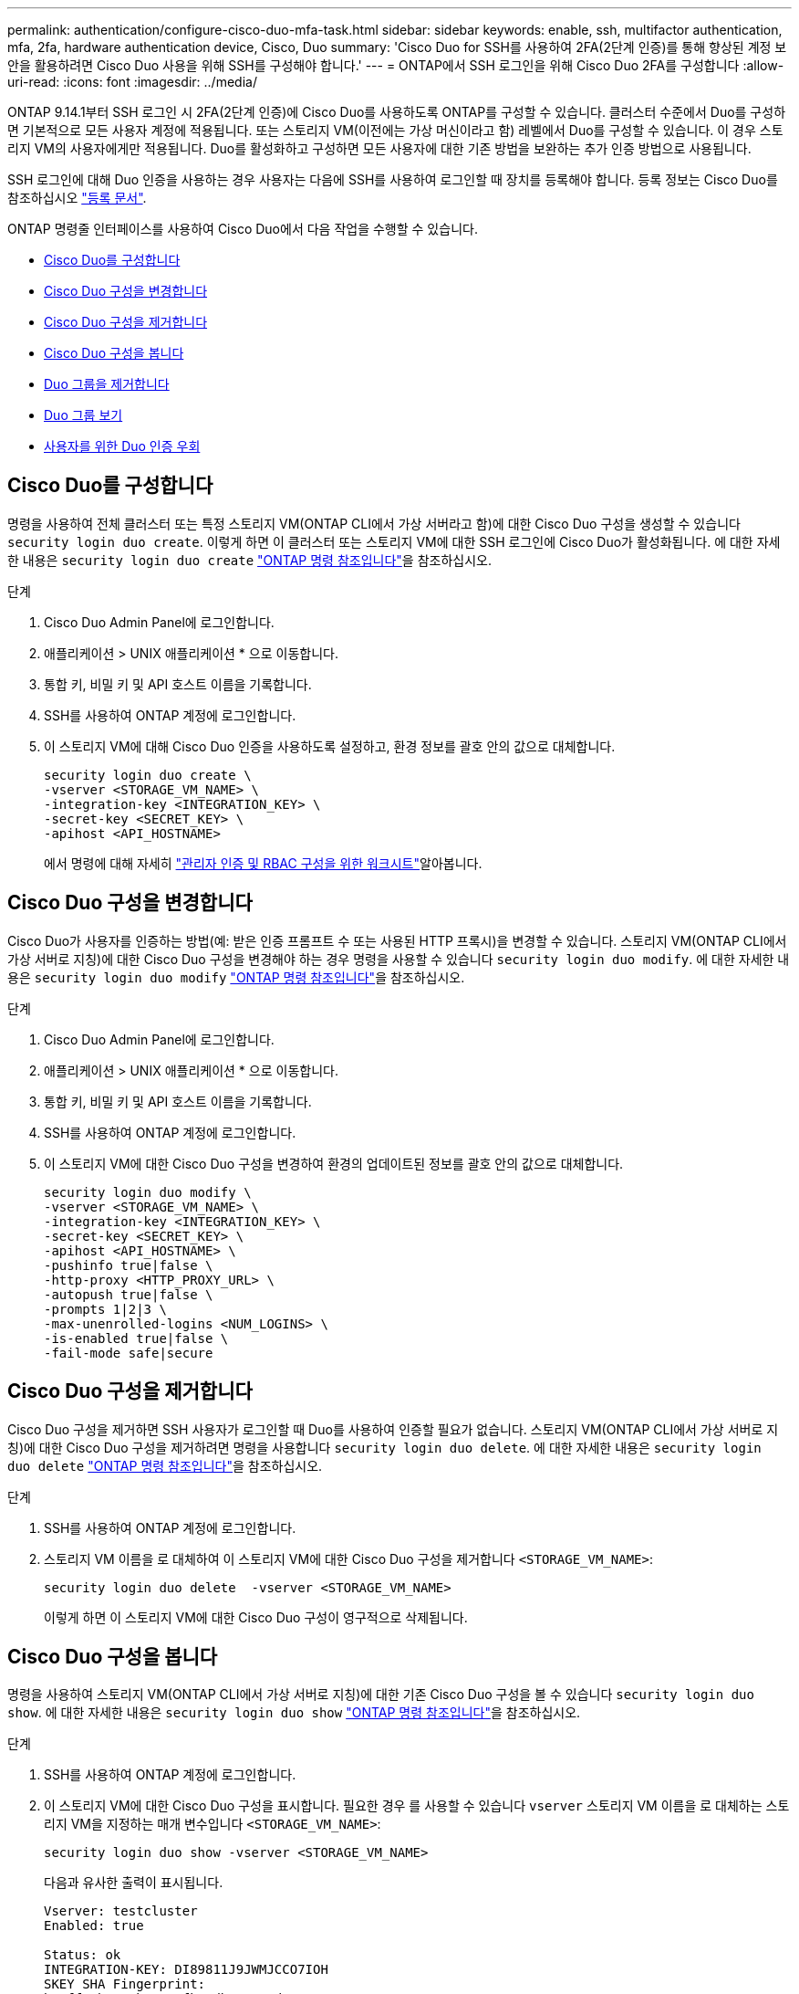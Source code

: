 ---
permalink: authentication/configure-cisco-duo-mfa-task.html 
sidebar: sidebar 
keywords: enable, ssh, multifactor authentication, mfa, 2fa, hardware authentication device, Cisco, Duo 
summary: 'Cisco Duo for SSH를 사용하여 2FA(2단계 인증)를 통해 향상된 계정 보안을 활용하려면 Cisco Duo 사용을 위해 SSH를 구성해야 합니다.' 
---
= ONTAP에서 SSH 로그인을 위해 Cisco Duo 2FA를 구성합니다
:allow-uri-read: 
:icons: font
:imagesdir: ../media/


[role="lead"]
ONTAP 9.14.1부터 SSH 로그인 시 2FA(2단계 인증)에 Cisco Duo를 사용하도록 ONTAP를 구성할 수 있습니다. 클러스터 수준에서 Duo를 구성하면 기본적으로 모든 사용자 계정에 적용됩니다. 또는 스토리지 VM(이전에는 가상 머신이라고 함) 레벨에서 Duo를 구성할 수 있습니다. 이 경우 스토리지 VM의 사용자에게만 적용됩니다. Duo를 활성화하고 구성하면 모든 사용자에 대한 기존 방법을 보완하는 추가 인증 방법으로 사용됩니다.

SSH 로그인에 대해 Duo 인증을 사용하는 경우 사용자는 다음에 SSH를 사용하여 로그인할 때 장치를 등록해야 합니다. 등록 정보는 Cisco Duo를 참조하십시오 https://guide.duo.com/add-device["등록 문서"^].

ONTAP 명령줄 인터페이스를 사용하여 Cisco Duo에서 다음 작업을 수행할 수 있습니다.

* <<Cisco Duo를 구성합니다>>
* <<Cisco Duo 구성을 변경합니다>>
* <<Cisco Duo 구성을 제거합니다>>
* <<Cisco Duo 구성을 봅니다>>
* <<Duo 그룹을 제거합니다>>
* <<Duo 그룹 보기>>
* <<사용자를 위한 Duo 인증 우회>>




== Cisco Duo를 구성합니다

명령을 사용하여 전체 클러스터 또는 특정 스토리지 VM(ONTAP CLI에서 가상 서버라고 함)에 대한 Cisco Duo 구성을 생성할 수 있습니다 `security login duo create`. 이렇게 하면 이 클러스터 또는 스토리지 VM에 대한 SSH 로그인에 Cisco Duo가 활성화됩니다. 에 대한 자세한 내용은 `security login duo create` link:https://docs.netapp.com/us-en/ontap-cli//security-login-duo-create.html["ONTAP 명령 참조입니다"^]을 참조하십시오.

.단계
. Cisco Duo Admin Panel에 로그인합니다.
. 애플리케이션 > UNIX 애플리케이션 * 으로 이동합니다.
. 통합 키, 비밀 키 및 API 호스트 이름을 기록합니다.
. SSH를 사용하여 ONTAP 계정에 로그인합니다.
. 이 스토리지 VM에 대해 Cisco Duo 인증을 사용하도록 설정하고, 환경 정보를 괄호 안의 값으로 대체합니다.
+
[source, cli]
----
security login duo create \
-vserver <STORAGE_VM_NAME> \
-integration-key <INTEGRATION_KEY> \
-secret-key <SECRET_KEY> \
-apihost <API_HOSTNAME>
----
+
에서 명령에 대해 자세히 link:config-worksheets-reference.html["관리자 인증 및 RBAC 구성을 위한 워크시트"^]알아봅니다.





== Cisco Duo 구성을 변경합니다

Cisco Duo가 사용자를 인증하는 방법(예: 받은 인증 프롬프트 수 또는 사용된 HTTP 프록시)을 변경할 수 있습니다. 스토리지 VM(ONTAP CLI에서 가상 서버로 지칭)에 대한 Cisco Duo 구성을 변경해야 하는 경우 명령을 사용할 수 있습니다 `security login duo modify`. 에 대한 자세한 내용은 `security login duo modify` link:https://docs.netapp.com/us-en/ontap-cli//security-login-duo-modify.html["ONTAP 명령 참조입니다"^]을 참조하십시오.

.단계
. Cisco Duo Admin Panel에 로그인합니다.
. 애플리케이션 > UNIX 애플리케이션 * 으로 이동합니다.
. 통합 키, 비밀 키 및 API 호스트 이름을 기록합니다.
. SSH를 사용하여 ONTAP 계정에 로그인합니다.
. 이 스토리지 VM에 대한 Cisco Duo 구성을 변경하여 환경의 업데이트된 정보를 괄호 안의 값으로 대체합니다.
+
[source, cli]
----
security login duo modify \
-vserver <STORAGE_VM_NAME> \
-integration-key <INTEGRATION_KEY> \
-secret-key <SECRET_KEY> \
-apihost <API_HOSTNAME> \
-pushinfo true|false \
-http-proxy <HTTP_PROXY_URL> \
-autopush true|false \
-prompts 1|2|3 \
-max-unenrolled-logins <NUM_LOGINS> \
-is-enabled true|false \
-fail-mode safe|secure
----




== Cisco Duo 구성을 제거합니다

Cisco Duo 구성을 제거하면 SSH 사용자가 로그인할 때 Duo를 사용하여 인증할 필요가 없습니다. 스토리지 VM(ONTAP CLI에서 가상 서버로 지칭)에 대한 Cisco Duo 구성을 제거하려면 명령을 사용합니다 `security login duo delete`. 에 대한 자세한 내용은 `security login duo delete` link:https://docs.netapp.com/us-en/ontap-cli//security-login-duo-delete.html["ONTAP 명령 참조입니다"^]을 참조하십시오.

.단계
. SSH를 사용하여 ONTAP 계정에 로그인합니다.
. 스토리지 VM 이름을 로 대체하여 이 스토리지 VM에 대한 Cisco Duo 구성을 제거합니다 `<STORAGE_VM_NAME>`:
+
[source, cli]
----
security login duo delete  -vserver <STORAGE_VM_NAME>
----
+
이렇게 하면 이 스토리지 VM에 대한 Cisco Duo 구성이 영구적으로 삭제됩니다.





== Cisco Duo 구성을 봅니다

명령을 사용하여 스토리지 VM(ONTAP CLI에서 가상 서버로 지칭)에 대한 기존 Cisco Duo 구성을 볼 수 있습니다 `security login duo show`. 에 대한 자세한 내용은 `security login duo show` link:https://docs.netapp.com/us-en/ontap-cli//security-login-duo-show.html["ONTAP 명령 참조입니다"^]을 참조하십시오.

.단계
. SSH를 사용하여 ONTAP 계정에 로그인합니다.
. 이 스토리지 VM에 대한 Cisco Duo 구성을 표시합니다. 필요한 경우 를 사용할 수 있습니다 `vserver` 스토리지 VM 이름을 로 대체하는 스토리지 VM을 지정하는 매개 변수입니다 `<STORAGE_VM_NAME>`:
+
[source, cli]
----
security login duo show -vserver <STORAGE_VM_NAME>
----
+
다음과 유사한 출력이 표시됩니다.

+
[source, cli]
----
Vserver: testcluster
Enabled: true

Status: ok
INTEGRATION-KEY: DI89811J9JWMJCCO7IOH
SKEY SHA Fingerprint:
b79ffa4b1c50b1c747fbacdb34g671d4814
API Host: api-host.duosecurity.com
Autopush: true
Push info: true
Failmode: safe
Http-proxy: 192.168.0.1:3128
Prompts: 1
Comments: -
----




== Duo 그룹을 생성합니다

Cisco Duo에 특정 Active Directory, LDAP 또는 로컬 사용자 그룹의 사용자만 Duo 인증 프로세스에 포함하도록 지시할 수 있습니다. Duo 그룹을 생성하는 경우 해당 그룹의 사용자만 Duo 인증을 요구합니다. 명령을 사용하여 Duo 그룹을 생성할 수[`security login duo group create` 있습니다. 그룹을 생성할 때 필요에 따라 해당 그룹의 특정 사용자를 Duo 인증 프로세스에서 제외할 수 있습니다. ONTAP 명령 참조에서 https://docs .NetApp.com/us-en/ONTAP-cli//security-login-duo-group-create.html 명령 링크에 대해 자세히[`security login duo group create` 알아보십시오.

.단계
. SSH를 사용하여 ONTAP 계정에 로그인합니다.
. 환경의 정보를 대괄호로 묶은 값으로 대체하여 Duo 그룹을 만듭니다. 를 생략할 경우 `-vserver` 매개 변수로, 그룹이 클러스터 레벨에서 생성됩니다.
+
[source, cli]
----
security login duo group create -vserver <STORAGE_VM_NAME> -group-name <GROUP_NAME> -exclude-users <USER1, USER2>
----
+
Duo 그룹의 이름은 Active Directory, LDAP 또는 로컬 그룹과 일치해야 합니다. 옵션을 사용하여 지정하는 사용자입니다 `-exclude-users` 매개변수는 Duo 인증 프로세스에 포함되지 않습니다.





== Duo 그룹 보기

명령을 사용하여 기존 Cisco Duo 그룹 항목을 볼 수 `security login duo group show` 있습니다. 에 대한 자세한 내용은 `security login duo group show` link:https://docs.netapp.com/us-en/ontap-cli//security-login-duo-group-show.html["ONTAP 명령 참조입니다"^]을 참조하십시오.

.단계
. SSH를 사용하여 ONTAP 계정에 로그인합니다.
. 환경의 정보를 대괄호로 묶은 값으로 대체하여 Duo 그룹 항목을 표시합니다. 를 생략할 경우 `-vserver` 매개 변수로, 그룹이 클러스터 레벨에 표시됩니다.
+
[source, cli]
----
security login duo group show -vserver <STORAGE_VM_NAME> -group-name <GROUP_NAME> -exclude-users <USER1, USER2>
----
+
Duo 그룹의 이름은 Active Directory, LDAP 또는 로컬 그룹과 일치해야 합니다. 옵션을 사용하여 지정하는 사용자입니다 `-exclude-users` 매개 변수가 표시되지 않습니다.





== Duo 그룹을 제거합니다

명령을 사용하여 Duo 그룹 항목을 제거할 수 `security login duo group delete` 있습니다. 그룹을 제거하면 해당 그룹의 사용자가 Duo 인증 프로세스에 더 이상 포함되지 않습니다. 에 대한 자세한 내용은 `security login duo group delete` link:https://docs.netapp.com/us-en/ontap-cli//security-login-duo-group-delete.html["ONTAP 명령 참조입니다"^]을 참조하십시오.

.단계
. SSH를 사용하여 ONTAP 계정에 로그인합니다.
. Duo 그룹 항목을 제거하여 환경의 정보를 대괄호 안의 값으로 대체합니다. 를 생략할 경우 `-vserver` 매개 변수로, 그룹이 클러스터 레벨에서 제거됩니다.
+
[source, cli]
----
security login duo group delete -vserver <STORAGE_VM_NAME> -group-name <GROUP_NAME>
----
+
Duo 그룹의 이름은 Active Directory, LDAP 또는 로컬 그룹과 일치해야 합니다.





== 사용자를 위한 Duo 인증 우회

Duo SSH 인증 프로세스에서 모든 사용자 또는 특정 사용자를 제외할 수 있습니다.



=== 모든 Duo 사용자를 제외합니다

모든 사용자에 대해 Cisco Duo SSH 인증을 비활성화할 수 있습니다.

.단계
. SSH를 사용하여 ONTAP 계정에 로그인합니다.
. SSH 사용자에 대해 Cisco Duo 인증을 사용하지 않도록 설정하고 SVM 이름을 로 바꿉니다 `<STORAGE_VM_NAME>`:
+
[source, cli]
----
security login duo -vserver <STORAGE_VM_NAME> -is-duo-enabled-false
----




=== Duo 그룹 사용자를 제외합니다

Duo 그룹에 속한 특정 사용자를 Duo SSH 인증 프로세스에서 제외할 수 있습니다.

.단계
. SSH를 사용하여 ONTAP 계정에 로그인합니다.
. 그룹의 특정 사용자에 대해 Cisco Duo 인증을 비활성화합니다. 제외할 그룹 이름 및 사용자 목록을 대괄호 안의 값으로 대체합니다.
+
[source, cli]
----
security login group modify -group-name <GROUP_NAME> -exclude-users <USER1, USER2>
----
+
Duo 그룹의 이름은 Active Directory, LDAP 또는 로컬 그룹과 일치해야 합니다. 로 지정한 사용자 `-exclude-users` 매개변수는 Duo 인증 프로세스에 포함되지 않습니다.





=== 로컬 Duo 사용자를 제외합니다

Cisco Duo Admin Panel을 사용하여 특정 로컬 사용자를 Duo 인증을 사용하지 않도록 제외할 수 있습니다. 자세한 내용은 를 참조하십시오 https://duo.com/docs/administration-users#changing-user-status["Cisco Duo 설명서"^].
